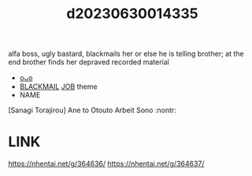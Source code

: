:PROPERTIES:
:ID:       2501678d-99bf-4a2d-9eb0-6630e7dd0d85
:END:
#+title: d20230630014335
#+filetags: :20230630014335:ntronary:
alfa boss, ugly bastard, blackmails her or else he is telling brother; at the end brother finds her depraved recorded material
- [[id:79b925a6-6f1a-4c3f-9d65-3a64ce602c7f][oᴗo]]
- [[id:172f9637-e2ea-4c60-bd17-dca6543a64b0][BLACKMAIL]] [[id:54d1e044-0f2d-43fc-b042-2b1018f796f5][JOB]] theme
- NAME
[Sanagi Torajirou] Ane to Otouto Arbeit Sono :nontr:
* LINK
https://nhentai.net/g/364636/
https://nhentai.net/g/364637/
